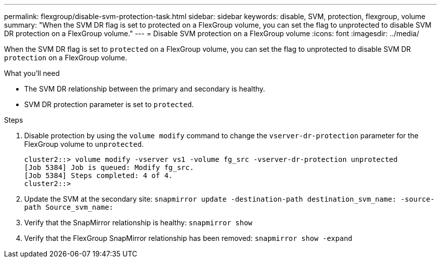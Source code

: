 ---
permalink: flexgroup/disable-svm-protection-task.html
sidebar: sidebar
keywords: disable, SVM, protection, flexgroup, volume
summary: "When the SVM DR flag is set to protected on a FlexGroup volume, you can set the flag to unprotected to disable SVM DR protection on a FlexGroup volume."
---
= Disable SVM protection on a FlexGroup volume
:icons: font
:imagesdir: ../media/

[.lead]
When the SVM DR flag is set to `protected` on a FlexGroup volume, you can set the flag to unprotected to disable SVM DR `protection` on a FlexGroup volume.

.What you'll need

* The SVM DR relationship between the primary and secondary is healthy.
* SVM DR protection parameter is set to `protected`.

.Steps

. Disable protection by using the `volume modify` command to change the `vserver-dr-protection` parameter for the FlexGroup volume to `unprotected`.
+
----
cluster2::> volume modify -vserver vs1 -volume fg_src -vserver-dr-protection unprotected
[Job 5384] Job is queued: Modify fg_src.
[Job 5384] Steps completed: 4 of 4.
cluster2::>
----

. Update the SVM at the secondary site: `snapmirror update -destination-path destination_svm_name: -source-path Source_svm_name:`
. Verify that the SnapMirror relationship is healthy: `snapmirror show`
. Verify that the FlexGroup SnapMirror relationship has been removed: `snapmirror show -expand`
